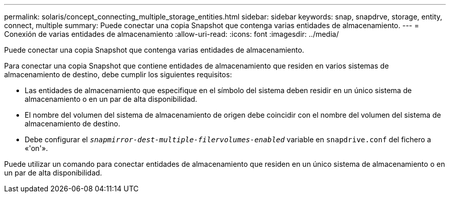 ---
permalink: solaris/concept_connecting_multiple_storage_entities.html 
sidebar: sidebar 
keywords: snap, snapdrve, storage, entity, connect, multiple 
summary: Puede conectar una copia Snapshot que contenga varias entidades de almacenamiento. 
---
= Conexión de varias entidades de almacenamiento
:allow-uri-read: 
:icons: font
:imagesdir: ../media/


[role="lead"]
Puede conectar una copia Snapshot que contenga varias entidades de almacenamiento.

Para conectar una copia Snapshot que contiene entidades de almacenamiento que residen en varios sistemas de almacenamiento de destino, debe cumplir los siguientes requisitos:

* Las entidades de almacenamiento que especifique en el símbolo del sistema deben residir en un único sistema de almacenamiento o en un par de alta disponibilidad.
* El nombre del volumen del sistema de almacenamiento de origen debe coincidir con el nombre del volumen del sistema de almacenamiento de destino.
* Debe configurar el `_snapmirror-dest-multiple-filervolumes-enabled_` variable en `snapdrive.conf` del fichero a «'on'».


Puede utilizar un comando para conectar entidades de almacenamiento que residen en un único sistema de almacenamiento o en un par de alta disponibilidad.
